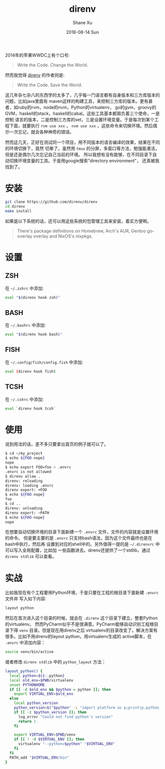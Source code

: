 #+TITLE:       direnv
#+AUTHOR:      Shane Xu
#+EMAIL:       xusheng0711@gmail.com
#+DATE:        2016-08-14 Sun
#+URI:         /blog/%y/%m/%d/direnv
#+KEYWORDS:    direnv
#+TAGS:        go
#+LANGUAGE:    en
#+OPTIONS:     H:3 num:nil toc:nil \n:nil ::t |:t ^:nil -:nil f:t *:t <:t
#+DESCRIPTION: direnv

2014年的苹果WWDC上有个口号:

#+begin_quote
Write the Code. Change the World.
#+end_quote

然而我觉得 [[http://direnv.net/][direnv]] 的作者则是:

#+begin_quote
Write the Code. Save the World.
#+end_quote

这几年杂七杂八的东西学的太多了，几乎每一门语言都有自身版本和三方库版本的问题，比如java里面有
maven这样的构建工具，来控制三方库的版本。更有甚者，如ruby的rvm，node的nvm，Python的virtualenv，
go的gvm，groovy的GVM，haskell的stack，haskell的cabal。这些工具基本都肩负着三个使命，一是控制
语言的版本，二是控制三方库的set，三是设置环境变量。于是每次到某个工程下面，就要执行 =rvm use xxx= ， 
=nvm use xxx= ，这些命令来切换环境。然后偶尔一次忘记，就会各种神奇的错误。

然而这几天，正好在测试同一个项目，用不同版本的语言编译的效果，结果在不同的环境切换下，竟然
切晕了。虽然用 =tmux= 的分屏，多窗口等方法，勉强能凑活，但是还是偶尔几次忘记自己当前的环境。
所以我想有没有能够，在不同目录下自动切换环境变量的工具。于是用google搜索"directory environment"，
还真被我找到了。

* 安装

#+begin_src bash
git clone https://github.com/direnv/direnv
cd direnv
make install
#+end_src

如果是以下系统的话，还可以用这些系统的包管理工具来安装，着实方便啊。
#+begin_quote
There's package definitions on Homebrew, Arch's AUR, Gentoo go-overlay overlay and NixOS's nixpkgs.
#+end_quote

* 设置

** ZSH
在 =~/.zshrc= 中添加:
#+begin_src bash
eval "$(direnv hook zsh)"
#+end_src

** BASH
在 =~/.bashrc= 中添加:
#+begin_src bash
eval "$(direnv hook bash)"
#+end_src

** FISH
在 =~/.config/fish/config.fish= 中添加:
#+begin_src bash
eval (direnv hook fish)
#+end_src

** TCSH
在 =~/.cshrc= 中添加:
#+begin_src bash
eval `direnv hook tcsh`
#+end_src


* 使用
说到用法的话，差不多只要拿出首页的例子就可以了。
#+begin_src bash
$ cd ~/my_project
$ echo ${FOO-nope}
nope
$ echo export FOO=foo > .envrc
.envrc is not allowed
$ direnv allow .
direnv: reloading
direnv: loading .envrc
direnv export: +FOO
$ echo ${FOO-nope}
foo
$ cd ..
direnv: unloading
direnv export: ~PATH
$ echo ${FOO-nope}
nope
#+end_src

在想要自动切换环境的目录下面新建一个 =.envrc= 文件，文件的内容就是设置环境的命令。
但是要主要的是 =.envrc= 只支持bash语法，因为这个文件最终也是在bash中执行，然后再
设置到对应的shell中的。另外值得一提的是 =~/.direnvrc= 中可以写入全局配置，比如加
一些函数进去。direnv还提供了一个stdlib，通过 =direnv stdlib= 可以查看。

* 实战
比如我现在有个工程要用Python环境，于是只要在工程的根目录下面新建 =.envrc= 文件并
写入如下内容:

#+begin_src bash
layout python
#+end_src

然后在首次进入这个目录的时候，就会在 =.direnv= 这个目录下建立，整套Python的virtualenv。
然而PyCharm似乎不是很满意。PyCharm能够自动识别工程根目录下得 =venv= 目录。但是现在用direnv之后
virtualenv的目录改变了。解决方案有很多。比如不用direnv的layout python，用virtualenv生成的
active脚本，在 =.envrc= 中添加内容：

#+begin_src bash
source venv/bin/active
#+end_src

或者修改 =direnv stdlib= 中的 =python_layout= 方法：

#+begin_src bash
layout_python() {
  local python=${1:-python}
  local old_env=$PWD/virtualenv
  unset PYTHONHOME
  if [[ -d $old_env && $python = python ]]; then
    export VIRTUAL_ENV=$old_env
  else
    local python_version
    python_version=$("$python" -c "import platform as p;print(p.python_version())")
    if [[ -z $python_version ]]; then
      log_error "Could not find python's version"
      return 1
    fi

    export VIRTUAL_ENV=$PWD/venv
    if [[ ! -d $VIRTUAL_ENV ]]; then
      virtualenv "--python=$python" "$VIRTUAL_ENV"
    fi
  fi
  PATH_add "$VIRTUAL_ENV/bin"
}
#+end_src

